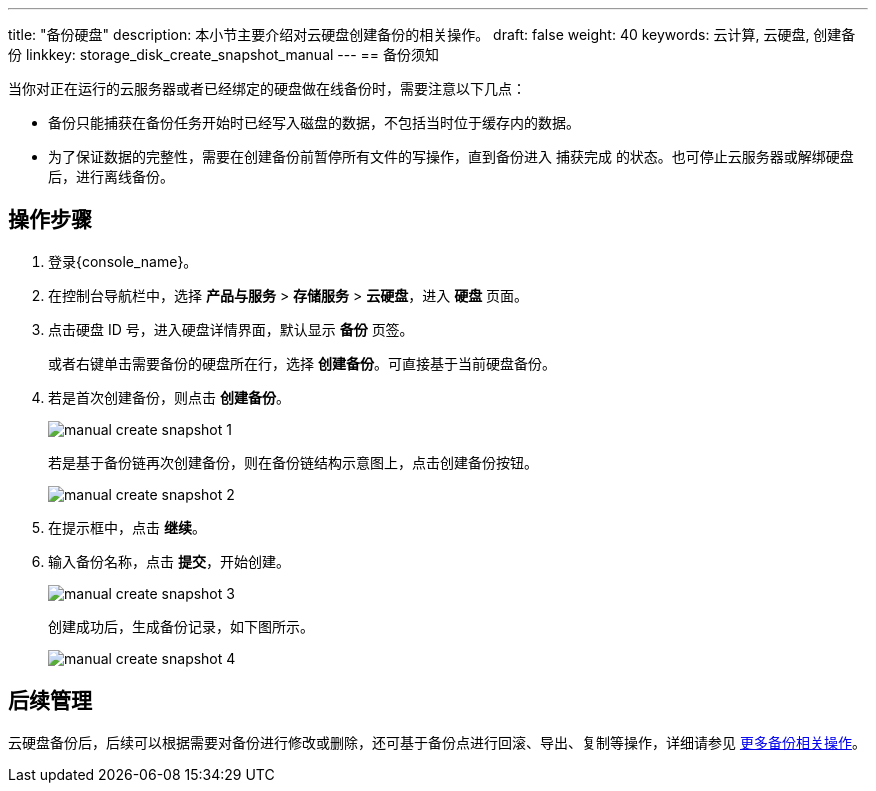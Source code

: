 ---
title: "备份硬盘"
description: 本小节主要介绍对云硬盘创建备份的相关操作。
draft: false
weight: 40
keywords: 云计算, 云硬盘, 创建备份
linkkey: storage_disk_create_snapshot_manual
---
== 备份须知

当你对正在运行的云服务器或者已经绑定的硬盘做在线备份时，需要注意以下几点：

* 备份只能捕获在备份任务开始时已经写入磁盘的数据，不包括当时位于缓存内的数据。
* 为了保证数据的完整性，需要在创建备份前暂停所有文件的写操作，直到备份进入 `捕获完成` 的状态。也可停止云服务器或解绑硬盘后，进行离线备份。

== 操作步骤

. 登录{console_name}。
. 在控制台导航栏中，选择 *产品与服务* > *存储服务* > *云硬盘*，进入 *硬盘* 页面。
. 点击硬盘 ID 号，进入硬盘详情界面，默认显示 *备份* 页签。
+ 
或者右键单击需要备份的硬盘所在行，选择 *创建备份*。可直接基于当前硬盘备份。

. 若是首次创建备份，则点击 *创建备份*。
+
image::/images/cloud_service/storage/disk/manual_create_snapshot_1.png[]
+
若是基于备份链再次创建备份，则在备份链结构示意图上，点击创建备份按钮。
+
image::/images/cloud_service/storage/disk/manual_create_snapshot_2.png[]

. 在提示框中，点击 *继续*。
. 输入备份名称，点击 *提交*，开始创建。
+
image::/images/cloud_service/storage/disk/manual_create_snapshot_3.png[]
+
创建成功后，生成备份记录，如下图所示。
+
image::/images/cloud_service/storage/disk/manual_create_snapshot_4.png[]

== 后续管理

云硬盘备份后，后续可以根据需要对备份进行修改或删除，还可基于备份点进行回滚、导出、复制等操作，详细请参见 link:../../../backup/manual/backup/[更多备份相关操作]。
